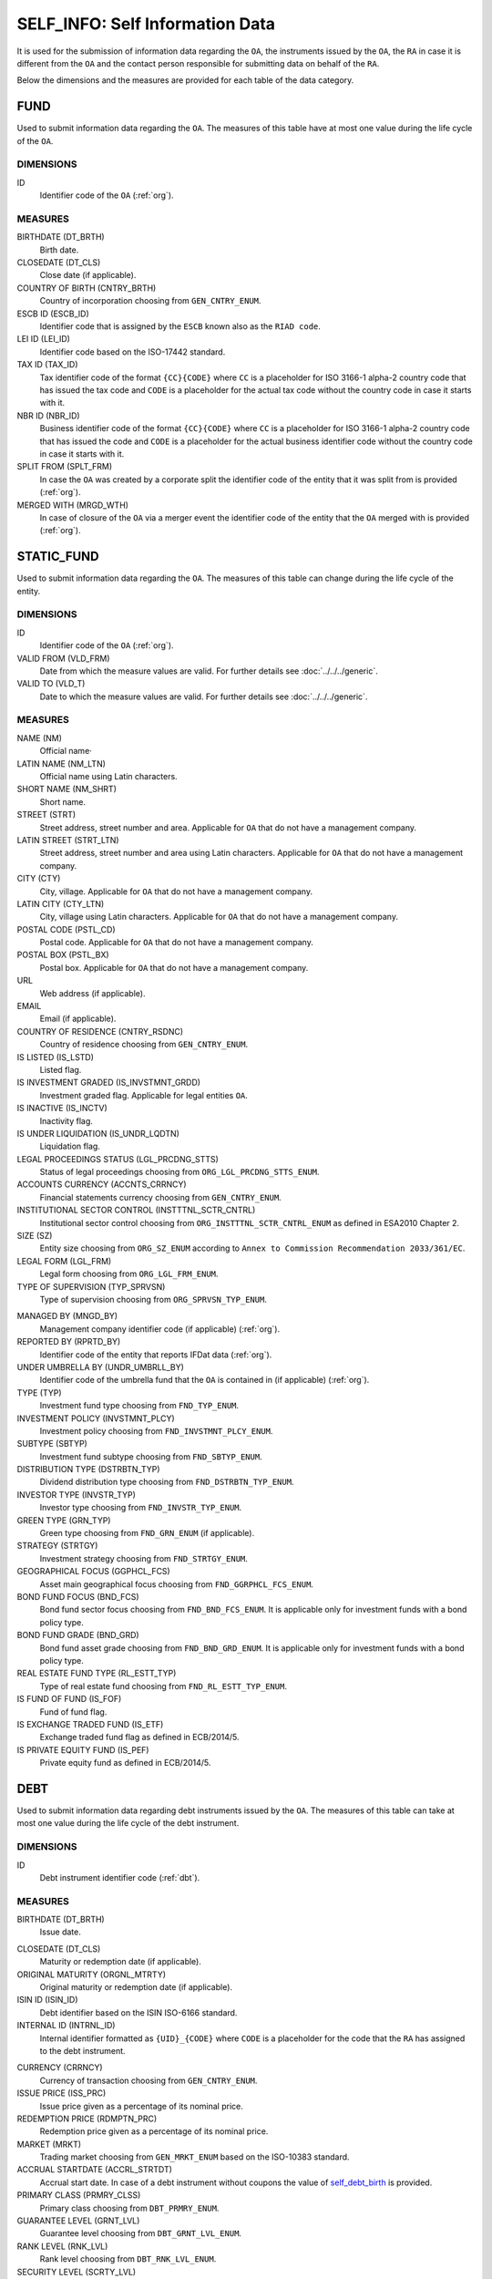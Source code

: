 SELF_INFO: Self Information Data 
================================

It is used for the submission of information data regarding the ``OA``, the
instruments issued by the ``OA``, the ``RA`` in case it is different from the
``OA`` and the contact person responsible for submitting data on behalf of the
``RA``.

Below the dimensions and the measures are provided for each table of the data category.

FUND
----

Used to submit information data regarding the ``OA``.  The measures of this table have at most one
value during the life cycle of the ``OA``.

DIMENSIONS
~~~~~~~~~~

ID
    Identifier code of the ``OA`` (:ref:`org`).

MEASURES
~~~~~~~~~~

BIRTHDATE (DT_BRTH)
    Birth date.

CLOSEDATE (DT_CLS)
    Close date (if applicable).

COUNTRY OF BIRTH (CNTRY_BRTH)
    Country of incorporation choosing from ``GEN_CNTRY_ENUM``.

ESCB ID (ESCB_ID)
    Identifier code that is assigned by the ``ESCB`` known also as the ``RIAD code``.

LEI ID (LEI_ID)
    Identifier code based on the ISO-17442 standard.

TAX ID (TAX_ID)
    Tax identifier code of the format ``{CC}{CODE}`` where ``CC`` is a
    placeholder for  ISO 3166-1 alpha-2 country code that has issued the
    tax code and ``CODE`` is a placeholder for the actual tax code without the
    country code in case it starts with it.

NBR ID (NBR_ID)
    Business identifier code of the format ``{CC}{CODE}`` where ``CC`` is a
    placeholder for  ISO 3166-1 alpha-2 country code that has issued the
    code and ``CODE`` is a placeholder for the actual business identifier code
    without the country code in case it starts with it.

SPLIT FROM (SPLT_FRM)
    In case the ``OA`` was created by a corporate split the identifier code of
    the entity that it was split from is provided (:ref:`org`). 

MERGED WITH (MRGD_WTH)
    In case of closure of the ``OA`` via a merger event the identifier code of
    the entity that the ``OA`` merged with is provided (:ref:`org`).


STATIC_FUND
-----------

Used to submit information data regarding the ``OA``.  The measures of this table can change during
the life cycle of the entity.

DIMENSIONS
~~~~~~~~~~

ID
    Identifier code of the ``OA`` (:ref:`org`).

VALID FROM (VLD_FRM)
    Date from which the measure values are valid.  
    For further details see :doc:`../../../generic`. 

VALID TO (VLD_T)
    Date to which the measure values are valid.  
    For further details see :doc:`../../../generic`. 

MEASURES
~~~~~~~~~~

NAME (NM)
    Official name·

LATIN NAME (NM_LTN)
    Official name using Latin characters.

SHORT NAME (NM_SHRT)
    Short name.

STREET (STRT)
    Street address, street number and area.  Applicable for ``OA`` that do not
    have a management company.

LATIN STREET (STRT_LTN)
    Street address, street number and area using Latin characters.  Applicable
    for ``OA`` that do not have a management company.

CITY (CTY)
    City, village.  Applicable for ``OA`` that do not have a management company.

LATIN CITY (CTY_LTN)
    City, village using Latin characters.  Applicable for ``OA`` that do not
    have a management company.

POSTAL CODE (PSTL_CD)
    Postal code.  Applicable for ``OA`` that do not have a management company.

POSTAL BOX (PSTL_BX)
    Postal box.  Applicable for ``OA`` that do not have a management company.

URL
    Web address (if applicable).

EMAIL
    Email (if applicable).

COUNTRY OF RESIDENCE (CNTRY_RSDNC)
    Country of residence choosing from ``GEN_CNTRY_ENUM``. 

IS LISTED (IS_LSTD)
    Listed flag.

IS INVESTMENT GRADED (IS_INVSTMNT_GRDD)
    Investment graded flag.  Applicable for legal entities ``OA``.

IS INACTIVE (IS_INCTV)
    Inactivity flag.

IS UNDER LIQUIDATION (IS_UNDR_LQDTN)
    Liquidation flag.
    
LEGAL PROCEEDINGS STATUS (LGL_PRCDNG_STTS)
    Status of legal proceedings choosing from ``ORG_LGL_PRCDNG_STTS_ENUM``.

ACCOUNTS CURRENCY (ACCNTS_CRRNCY)
    Financial statements currency choosing from ``GEN_CNTRY_ENUM``.

INSTITUTIONAL SECTOR CONTROL (INSTTTNL_SCTR_CNTRL)
    Institutional sector control choosing from ``ORG_INSTTTNL_SCTR_CNTRL_ENUM``
    as defined in ESA2010 Chapter 2.
    
SIZE (SZ)
    Entity size choosing from ``ORG_SZ_ENUM`` according to ``Annex
    to Commission Recommendation 2033/361/EC``.
        
LEGAL FORM (LGL_FRM)
    Legal form choosing from ``ORG_LGL_FRM_ENUM``.

TYPE OF SUPERVISION (TYP_SPRVSN)
    Type of supervision choosing from ``ORG_SPRVSN_TYP_ENUM``.

.. _fscurrency:

MANAGED BY (MNGD_BY)
    Management company identifier code (if applicable) (:ref:`org`).

REPORTED BY (RPRTD_BY)
    Identifier code of the entity that reports IFDat data (:ref:`org`).

UNDER UMBRELLA BY (UNDR_UMBRLL_BY)
    Identifier code of the umbrella fund that the ``OA`` is contained in (if
    applicable) (:ref:`org`).  

TYPE (TYP)
    Investment fund type choosing from ``FND_TYP_ENUM``. 

INVESTMENT POLICY (INVSTMNT_PLCY)
    Investment policy choosing from ``FND_INVSTMNT_PLCY_ENUM``.

SUBTYPE (SBTYP)
    Investment fund subtype choosing from ``FND_SBTYP_ENUM``.

DISTRIBUTION TYPE (DSTRBTN_TYP)
    Dividend distribution type choosing from ``FND_DSTRBTN_TYP_ENUM``.  

INVESTOR TYPE (INVSTR_TYP)
    Investor type choosing from ``FND_INVSTR_TYP_ENUM``.

GREEN TYPE (GRN_TYP)
    Green type choosing from ``FND_GRN_ENUM`` (if applicable).

STRATEGY (STRTGY)
    Investment strategy choosing from ``FND_STRTGY_ENUM``. 
    
GEOGRAPHICAL FOCUS (GGPHCL_FCS)
    Asset main geographical focus choosing from ``FND_GGRPHCL_FCS_ENUM``.

BOND FUND FOCUS (BND_FCS)
    Bond fund sector focus choosing from ``FND_BND_FCS_ENUM``.  It is
    applicable only for investment funds with a bond policy type.

BOND FUND GRADE (BND_GRD)
    Bond fund asset grade choosing from ``FND_BND_GRD_ENUM``. It is applicable
    only for investment funds with a bond policy type.

REAL ESTATE FUND TYPE (RL_ESTT_TYP)
    Type of real estate fund choosing from ``FND_RL_ESTT_TYP_ENUM``.

IS FUND OF FUND (IS_FOF)
    Fund of fund flag.

IS EXCHANGE TRADED FUND (IS_ETF)
    Exchange traded fund flag as defined in ECB/2014/5. 

IS PRIVATE EQUITY FUND (IS_PEF)
    Private equity fund as defined in ECB/2014/5.

DEBT
----

Used to submit information data regarding debt instruments issued by the
``OA``.  The measures of this table can take at most one value during the
life cycle of the debt instrument.

DIMENSIONS
~~~~~~~~~~

ID
    Debt instrument identifier code (:ref:`dbt`).

MEASURES
~~~~~~~~~~

.. _self_debt_birth:

BIRTHDATE (DT_BRTH)
    Issue date.

.. _self_debt_close:

CLOSEDATE (DT_CLS)
    Maturity or redemption date (if applicable).

ORIGINAL MATURITY (ORGNL_MTRTY)
    Original maturity or redemption date (if applicable).

ISIN ID (ISIN_ID)
    Debt identifier based on the ISIN ISO-6166 standard.

INTERNAL ID (INTRNL_ID)
    Internal identifier formatted as ``{UID}_{CODE}`` where ``CODE`` is a
    placeholder for the code that the ``RA`` has assigned to the debt
    instrument.

.. _sidbtcurrency:

CURRENCY (CRRNCY)
    Currency of transaction choosing from ``GEN_CNTRY_ENUM``.

ISSUE PRICE (ISS_PRC)
    Issue price given as a percentage of its nominal price.

REDEMPTION PRICE (RDMPTN_PRC)
    Redemption price given as a percentage of its nominal price.

MARKET (MRKT)
    Trading market choosing from ``GEN_MRKT_ENUM`` based on the ISO-10383 standard.

ACCRUAL STARTDATE (ACCRL_STRTDT)
    Accrual start date.  In case of a debt instrument without coupons the value of 
    self_debt_birth_ is provided.

PRIMARY CLASS (PRMRY_CLSS)
    Primary class choosing from ``DBT_PRMRY_ENUM``.

GUARANTEE LEVEL (GRNT_LVL)
    Guarantee level choosing from ``DBT_GRNT_LVL_ENUM``.
    
RANK LEVEL (RNK_LVL)
    Rank level choosing from ``DBT_RNK_LVL_ENUM``.

SECURITY LEVEL (SCRTY_LVL)
    Security level choosing from ``DBT_SCRTY_LVL_ENUM``.

IS SECURITIZATION (IS_SCRTZTN)
    Securitization flag as defined in ECB/2015/15.

SECURITIZATION TYPE (SCRTZTN_TYP)
    Securitization type choosing from ``DBT_SCRTZTN_TYP_ENUM``.

IS COVERED (IS_CVRD)
    Covered flag as defined in ECB/2014/60.

COVERED TYPE (CVRD_TYP)
    Covered type choosing from ``DBT_CVRD_TYP_ENUM``.

COUPON TYPE (CPN_TYP)
    Coupon type choosing from ``DBT_CVRD_TYP_ENUM``.

COUPON CURRENCY (CPN_CRRNCY)
    Coupon currency choosing from ``GEN_CRRNCY_ENUM`` ·

COUPON FREQUENCY (CPN_FRQNCY)
    Coupon payment frequency choosing from ``DBT_CPN_FRQNCY_ENUM``.

COUPON RATE SPREAD (CPN_SPRD)
    Coupon rate spread given in basis points.
    
COUPON RATE MULTIPLIER (CPN_MLTPLR)
    Coupon rate multiplier.

COUPON RATE CAP (CPN_CP)
    Maximum coupon rate.

COUPON RATE FLOOR (CPN_FLR)
    Minimum coupon rate.

FIRST COUPON DATE (FRST_CPN_DT)
    Date of first coupon payment.

LAST COUPON DATE (LST_CPN_DT)
    Date of last coupon payment.

UNDERLYING INSTRUMENT (UNDRLYNG)
    Underlying debt instrument that the coupon payment depends on (:ref:`dbt`).

MINIMUM LEVEL OF INVESTMENT (MNMM_INVSTMNT)
    Minimum level of investment given in the currency of the debt instrument.

IS PRIVATE PLACEMENT (PRVT)
    Private placement flag.

RESTRUCTURED TO (RSTRCTRD_T)
    In case of restructure to a new debt instrument the identifier code of the
    new debt instrument is provided and self_debt_close_ is filled with the
    date of restructure (:ref:`dbt`).

RESTRUCTURED FROM (RSTRCTRD_FRM)
    In case that the debt instrument originated from a loan restructure the
    identifier code of the loan is provided (:ref:`lon`).

DEDUPLICATE OF (DDPLCT_OF)
    In case the ``RA`` of the ``OA`` changes it is used to deduplicate internal
    (:ref:`dbt`) ids assigned by the old ``RA`` with those assigned by the new
    ``OA``.

STATIC_DEBT
-----------

Used to submit information data regarding debt instruments issued by the
``OA``.  The measures of this table can change during the
life cycle of the debt instrument.

DIMENSIONS
~~~~~~~~~~

ID
    Debt instrument identifier code (:ref:`dbt`).

VALID FROM (VLD_FRM)
    Date from which the measure values are valid.  
    For further details see :doc:`../../../generic`. 

VALID TO (VLD_T)
    Date to which the measure values are valid.  
    For further details see :doc:`../../../generic`. 

MEASURES
~~~~~~~~~~

NAME (NM)
    Name.

LATIN NAME (NM_LTN)
    Name using Latin characters.

SHORT NAME (NM_SHRT)
    Short name. 

STATUS (STTS)
    Instrument status choosing from ``DBT_STTS_ENUM``.
    
MATURITY DATE (MTRTY_DT)
    Maturity or redemption date (if applicable).  In some rare circumstances this date can change during the life cycle of the instrument and in this case self_debt_close_ is updated.

ISSUED BY (ISSD_BY)
    Issuer identification code (:ref:`org`).

CFI
    Instrument category based on ISO-10962 standard.




SHARE
-----

Used to submit information data regarding equity/investment fund shares issued
by the ``OA``.  The measures of this table can take at most one value during
the life cycle of the debt instrument.


DIMENSIONS
~~~~~~~~~~

ID
    Identifier code of the share/investment fund unit (:ref:`shr`).

MEASURES
~~~~~~~~

BIRTHDATE (DT_BRTH)
    Issue date, activation date, initialization date.

.. _sishareclose:
    
CLOSEDATE (DT_CLS)
    Close date (if applicable).

ISIN ID (ISIN_ID)
    Instrument identifier based on the ISIN ISO-6166 standard.

INTERNAL ID (INTRNL_ID)
    Internal identifier formatted as ``{UID}_{CODE}`` where ``CODE`` is a
    placeholder for the code that the ``RA`` has assigned to the instrument.

.. _sishrcurrency:

CURRENCY (CRRNCY)
    Currency of transaction choosing from ``GEN_CNTRY_ENUM``.

MARKET (MRKT)
    Trading market choosing from ``GEN_MRKT_ENUM`` based on the ISO-10383 standard.

RESTRUCTURED TO (RESTRUCTURED_TO)
    In case of restructure to a new share/investment fund instrument the identifier code of the
    new instrument is provided and sishareclose_ is filled with the
    date of restructure (:ref:`shr`).

DEDUPLICATE OF (DDPLCT_OF)
    In case the ``RA`` of the ``OA`` changes it is used to deduplicate internal
    (:ref:`shr`) ids assigned by the old ``RA`` with those assigned by the new
    ``OA``.
    

STATIC_SHARE
------------

Used to submit information data regarding equity/investment fund shares issued
by the ``OA``.  The measures of this table can change during the
life cycle of the instrument.

DIMENSIONS
~~~~~~~~~~

ID
    Identifier code of the share/investment fund unit (:ref:`shr`).

VALID FROM (VLD_FRM)
    Date from which the measure values are valid.  
    For further details see :doc:`../../../generic`. 

VALID TO (VLD_T)
    Date to which the measure values are valid.  
    For further details see :doc:`../../../generic`. 

MEASURES
~~~~~~~~~~

NAME (NM)
    Name. 

LATIN NAME (NM_LTN)
    Name using Latin characters. 

SHORT NAME (NM_SHRT)
    Short name.

ISSUED BY (ISSD_BY)
    Issuer identification code (:ref:`org`).

NOMINAL_PRICE (NMNL_PRC)
    Nominal price.

CFI
    Instrument category based on ISO-10962 standard.

REDEMPTION FREQUENCY (RDMPTN_FRQNCY)
    Redemption frequency choosing from ``SHR_FND_RDMPTN_FRQNCY_ENUM``.

MINIMUM AMOUNT (MNMM_AMNT)
    Minimum investment amount (if applicable).


MANAGEMENT
----------

Used to submit information data regarding the management company in case the ``OA`` has a management company.  The measures of this table can take at most one value
during the life cycle of the management company.

DIMENSIONS
~~~~~~~~~~

ID
    Identifier code of the management company (:ref:`org`).

MEASURES
~~~~~~~~

BIRTHDATE (DT_BRTH)
    Birth date.

CLOSEDATE (DT_CLS)
    Close date (if applicable).

COUNTRY OF BIRTH (CNTRY_BRTH)
    Country of incorporation choosing from ``GEN_CNTRY_ENUM``.

ESCB ID (ESCB_ID)
    Identifier code that is assigned by the ``ESCB`` known also as the ``RIAD code``.

LEI ID (LEI_ID)
    Identifier code based on the ISO-17442 standard.

TAX ID (TAX_ID)
    Tax identifier code of the format ``{CC}{CODE}`` where ``CC`` is a
    placeholder for  ISO 3166-1 alpha-2 country code that has issued the
    tax code and ``CODE`` is a placeholder for the actual tax code without the
    country code in case it starts with it.

NBR ID (NBR_ID)
    Business identifier code of the format ``{CC}{CODE}`` where ``CC`` is a
    placeholder for  ISO 3166-1 alpha-2 country code that has issued the
    code and ``CODE`` is a placeholder for the actual business identifier code
    without the country code in case it starts with it.

SPLIT FROM (SPLT_FRM)
    In case the ``RA`` was created by a corporate split the identifier code of
    the entity that it was split from is provided (:ref:`org`). 

MERGED WITH (MRGD_WTH)
    In case of closure of the ``RA`` via a merger event the identifier code of
    the entity that the ``RA`` merged with is provided.

STATIC_MANAGEMNT
----------------

Used to submit information data regarding the management company in case the ``OA`` has a management company.  The measures of this table can change during the life cycle of the management company.

DIMENSIONS
~~~~~~~~~~

ID
    Identifier code of the ``RA`` (:ref:`org`).

VALID FROM (VLD_FRM)
    Date from which the measure values are valid.  
    For further details see :doc:`../../../generic`. 

VALID TO (VLD_T)
    Date to which the measure values are valid.  
    For further details see :doc:`../../../generic`. 

MEASURES
~~~~~~~~~~

NAME (NM)
    Official name.

LATIN NAME (NM_LTN)
    Official name using Latin characters.

SHORT NAME (NM_SHRT)
    Short name.

STREET (STRT)
    Street address, street number and area.

LATIN STREET (STRT_LTN)
    Street address, street number and area in Latin characters.

CITY (CTY)
    City, village.

LATIN CITY (CTY_LTN)
    City, village in Latin characters.

POSTAL CODE (PSTL_CD)
    Postal code.

POSTAL BOX (PSTL_BX)
    Postal box.

URL
    Web address.

EMAIL
    Email address.

COUNTRY OF RESIDENCE (CNTRY_RSDNC)
    Country of residence choosing from ``GEN_CNTRY_ENUM``. 
    
LEGAL PROCEEDINGS STATUS (LGL_PRCDNG_STTS)
    Status of legal proceedings choosing from ``ORG_LGL_PRCDNG_STTS_ENUM``.

RA
--

Used to submit information data regarding the ``RA`` .  In case the ``RA`` is the same as the management company or is the ``OA`` data on this table should not be reported since they are already reported in either the FUND or the MANAGEMENT tables.  The measures of this table can take at most one value
during the life cycle of the reporting agent.


DIMENSIONS
~~~~~~~~~~

ID
    Identifier code of the ``RA`` (:ref:`org`).

MEASURES
~~~~~~~~

BIRTHDATE (DT_BRTH)
    Birth date.

CLOSEDATE (DT_CLS)
    Close date (if applicable).

COUNTRY OF BIRTH (CNTRY_BRTH)
    Country of incorporation choosing from ``GEN_CNTRY_ENUM``.

ESCB ID (ESCB_ID)
    Identifier code that is assigned by the ``ESCB`` known also as the ``RIAD code``.

LEI ID (LEI_ID)
    Identifier code based on the ISO-17442 standard.

TAX ID (TAX_ID)
    Tax identifier code of the format ``{CC}{CODE}`` where ``CC`` is a
    placeholder for  ISO 3166-1 alpha-2 country code that has issued the
    tax code and ``CODE`` is a placeholder for the actual tax code without the
    country code in case it starts with it.

NBR ID (NBR_ID)
    Business identifier code of the format ``{CC}{CODE}`` where ``CC`` is a
    placeholder for  ISO 3166-1 alpha-2 country code that has issued the
    code and ``CODE`` is a placeholder for the actual business identifier code
    without the country code in case it starts with it.

SPLIT FROM (SPLT_FRM)
    In case the ``RA`` was created by a corporate split the identifier code of
    the entity that it was split from is provided (:ref:`org`). 

MERGED WITH (MRGD_WTH)
    In case of closure of the ``RA`` via a merger event the identifier code of
    the entity that the ``RA`` merged with is provided.

STATIC_RA
---------

Used to submit information data regarding the ``RA``.  In case
the ``RA`` is the same as the management company or is the ``OA`` data on this
table should not be reported since they are already reported in either the FUND
or the MANAGEMENT tables.  The measures of this table can change during the
life cycle of the ``RA``.

DIMENSIONS
~~~~~~~~~~

ID
    Identifier code of the ``RA`` (:ref:`org`).

VALID FROM (VLD_FRM)
    Date from which the measure values are valid.  
    For further details see :doc:`../../../generic`. 

VALID TO (VLD_T)
    Date to which the measure values are valid.  
    For further details see :doc:`../../../generic`. 

MEASURES
~~~~~~~~~~

NAME (NM)
    Official name.

LATIN NAME (NM_LTN)
    Official name using Latin characters.

SHORT NAME (NM_SHRT)
    Short name.

STREET (STRT)
    Street address, street number and area.

LATIN STREET (STRT_LTN)
    Street address, street number and area in Latin characters.

CITY (CTY)
    City, village.

LATIN CITY (CTY_LTN)
    City, village in Latin characters.

POSTAL CODE (PSTL_CD)
    Postal code.

POSTAL BOX (PSTL_BX)
    Postal box.

URL
    Web address.

EMAIL
    Email address.

COUNTRY OF RESIDENCE (CNTRY_RSDNC)
    Country of residence choosing from ``GEN_CNTRY_ENUM``. 
    
LEGAL PROCEEDINGS STATUS (LGL_PRCDNG_STTS)
    Status of legal proceedings choosing from ``ORG_LGL_PRCDNG_STTS_ENUM``.



CONTACT
-------

It is used for the submission of information data regarding the contact persons
that submit data on behalf of the ``RA``.

DIMENSIONS
~~~~~~~~~~

ID
    Contact person identifier code (:ref:`psn`).

MEASURES
~~~~~~~~~~

EMAIL
    Email address

FIRST NAME (FRST)
    First name. 

SALUTATION OF FIRST NAME (FRST_SLTTN)
    Salutation of first name. 

LAST NAME (LST)
    Last name.

SALUTATION OF LAST NAME (LST_SLTTN)
    Last name salutation.

GENDER (GNDR)
    Gender choosing from ``GEN_GNDR_ENUM``.

PHONE (PHN)
    Phone.
    

CONTACT_TO_RA
-------------

Used to provide information data regarding the labor relationship between the
contact person and the ``RA``.

DIMENSIONS
~~~~~~~~~~

LID
    Contact person identifier code (:ref:`psn`).

RID
    ``RA`` identifier code (:ref:`org`).

VALID FROM (VLD_FRM)
    Date from which the measure values are valid.  
    For further details see :doc:`../../../generic`. 

VALID TO (VLD_T)
    Date to which the measure values are valid.  
    For further details see :doc:`../../../generic`. 

MEASURES
~~~~~~~~

ASSOCIATED_WITH (ASSCTD_WTH)
    Association flag

IS EMPLOYEE OF (IS_EMPLY_OF)
    Employee flag.

IS CONTRACTOR OF (IS_CNTRCTR_OF)
    Contractor flag.

WORKS FOR (WRKS_FR)
    Department within the ``RA`` with which the contact person works for. 

RESPONSIBLE FOR IFDAT (RSPNSBL_FR_IFDAT)
    Flag if responsible for disseminating ``IFDAT`` data.
